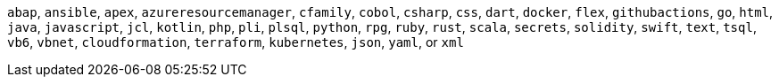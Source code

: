 `abap`, `ansible`, `apex`, `azureresourcemanager`, `cfamily`, `cobol`, `csharp`, `css`, `dart`, `docker`, `flex`, `githubactions`, `go`, `html`, `java`, `javascript`, `jcl`, `kotlin`, `php`, `pli`, `plsql`, `python`, `rpg`, `ruby`, `rust`, `scala`, `secrets`, `solidity`, `swift`, `text`, `tsql`, `vb6`, `vbnet`, `cloudformation`, `terraform`, `kubernetes`, `json`, `yaml`, or `xml`
